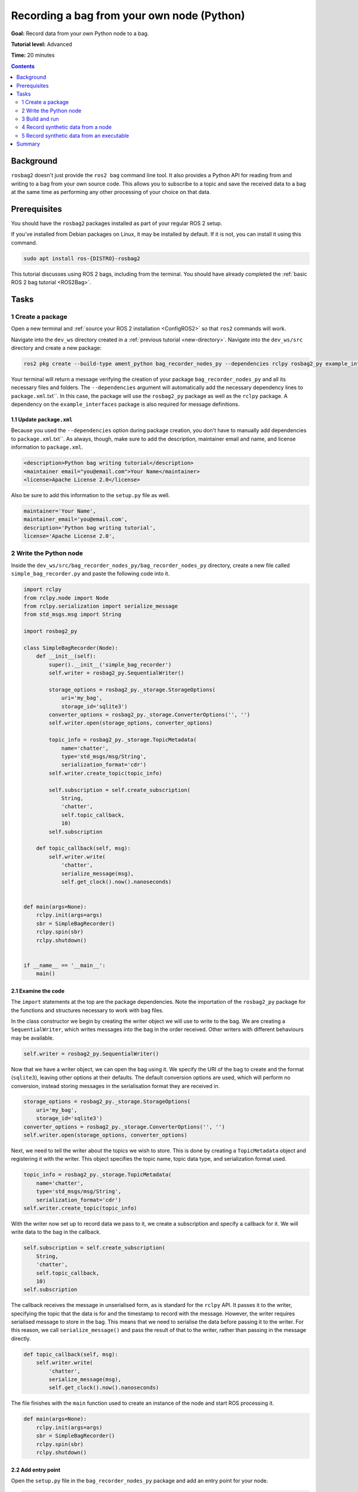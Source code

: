 .. _ROS2BagOwnNodePython:

Recording a bag from your own node (Python)
===========================================

**Goal:** Record data from your own Python node to a bag.

**Tutorial level:** Advanced

**Time:** 20 minutes

.. contents:: Contents
   :depth: 2
   :local:

Background
----------

``rosbag2`` doesn't just provide the ``ros2 bag`` command line tool.
It also provides a Python API for reading from and writing to a bag from your own source code.
This allows you to subscribe to a topic and save the received data to a bag at the same time as performing any other processing of your choice on that data.

Prerequisites
-------------

You should have the ``rosbag2`` packages installed as part of your regular ROS 2 setup.

If you've installed from Debian packages on Linux, it may be installed by default.
If it is not, you can install it using this command.

.. code-block:: console

  sudo apt install ros-{DISTRO}-rosbag2

This tutorial discusses using ROS 2 bags, including from the terminal.
You should have already completed the :ref:`basic ROS 2 bag tutorial <ROS2Bag>`.

Tasks
-----

1 Create a package
^^^^^^^^^^^^^^^^^^

Open a new terminal and :ref:`source your ROS 2 installation <ConfigROS2>` so that ``ros2`` commands will work.

Navigate into the ``dev_ws`` directory created in a :ref:`previous tutorial <new-directory>`.
Navigate into the ``dev_ws/src`` directory and create a new package:

.. code-block:: console

  ros2 pkg create --build-type ament_python bag_recorder_nodes_py --dependencies rclpy rosbag2_py example_interfaces std_msgs

Your terminal will return a message verifying the creation of your package ``bag_recorder_nodes_py`` and all its necessary files and folders.
The ``--dependencies`` argument will automatically add the necessary dependency lines to ``package.xml``.txt``.
In this case, the package will use the ``rosbag2_py`` package as well as the ``rclpy`` package.
A dependency on the ``example_interfaces`` package is also required for message definitions.

1.1 Update ``package.xml``
~~~~~~~~~~~~~~~~~~~~~~~~~~

Because you used the ``--dependencies`` option during package creation, you don't have to manually add dependencies to ``package.xml``.txt``.
As always, though, make sure to add the description, maintainer email and name, and license information to ``package.xml``.

.. code-block:: xml

  <description>Python bag writing tutorial</description>
  <maintainer email="you@email.com">Your Name</maintainer>
  <license>Apache License 2.0</license>

Also be sure to add this information to the ``setup.py`` file as well.

.. code-block:: Python

   maintainer='Your Name',
   maintainer_email='you@email.com',
   description='Python bag writing tutorial',
   license='Apache License 2.0',

2 Write the Python node
^^^^^^^^^^^^^^^^^^^^^^^

Inside the ``dev_ws/src/bag_recorder_nodes_py/bag_recorder_nodes_py`` directory, create a new file called ``simple_bag_recorder.py`` and paste the following code into it.

.. code-block:: Python

    import rclpy
    from rclpy.node import Node
    from rclpy.serialization import serialize_message
    from std_msgs.msg import String

    import rosbag2_py

    class SimpleBagRecorder(Node):
        def __init__(self):
            super().__init__('simple_bag_recorder')
            self.writer = rosbag2_py.SequentialWriter()

            storage_options = rosbag2_py._storage.StorageOptions(
                uri='my_bag',
                storage_id='sqlite3')
            converter_options = rosbag2_py._storage.ConverterOptions('', '')
            self.writer.open(storage_options, converter_options)

            topic_info = rosbag2_py._storage.TopicMetadata(
                name='chatter',
                type='std_msgs/msg/String',
                serialization_format='cdr')
            self.writer.create_topic(topic_info)

            self.subscription = self.create_subscription(
                String,
                'chatter',
                self.topic_callback,
                10)
            self.subscription

        def topic_callback(self, msg):
            self.writer.write(
                'chatter',
                serialize_message(msg),
                self.get_clock().now().nanoseconds)


    def main(args=None):
        rclpy.init(args=args)
        sbr = SimpleBagRecorder()
        rclpy.spin(sbr)
        rclpy.shutdown()


    if __name__ == '__main__':
        main()

2.1 Examine the code
~~~~~~~~~~~~~~~~~~~~

The ``import`` statements at the top are the package dependencies.
Note the importation of the ``rosbag2_py`` package for the functions and structures necessary to work with bag files.

In the class constructor we begin by creating the writer object we will use to write to the bag.
We are creating a ``SequentialWriter``, which writes messages into the bag in the order received.
Other writers with different behaviours may be available.

.. code-block:: Python

            self.writer = rosbag2_py.SequentialWriter()

Now that we have a writer object, we can open the bag using it.
We specify the URI of the bag to create and the format (``sqlite3``), leaving other options at their defaults.
The default conversion options are used, which will perform no conversion, instead storing messages in the serialisation format they are received in.

.. code-block:: Python

            storage_options = rosbag2_py._storage.StorageOptions(
                uri='my_bag',
                storage_id='sqlite3')
            converter_options = rosbag2_py._storage.ConverterOptions('', '')
            self.writer.open(storage_options, converter_options)

Next, we need to tell the writer about the topics we wish to store.
This is done by creating a ``TopicMetadata`` object and registering it with the writer.
This object specifies the topic name, topic data type, and serialization format used.

.. code-block:: Python

            topic_info = rosbag2_py._storage.TopicMetadata(
                name='chatter',
                type='std_msgs/msg/String',
                serialization_format='cdr')
            self.writer.create_topic(topic_info)

With the writer now set up to record data we pass to it, we create a subscription and specify a callback for it.
We will write data to the bag in the callback.

.. code-block:: Python

            self.subscription = self.create_subscription(
                String,
                'chatter',
                self.topic_callback,
                10)
            self.subscription

The callback receives the message in unserialised form, as is standard for the ``rclpy`` API.
It passes it to the writer, specifying the topic that the data is for and the timestamp to record with the message.
However, the writer requires serialised message to store in the bag.
This means that we need to serialise the data before passing it to the writer.
For this reason, we call ``serialize_message()`` and pass the result of that to the writer, rather than passing in the message directly.

.. code-block:: Python

        def topic_callback(self, msg):
            self.writer.write(
                'chatter',
                serialize_message(msg),
                self.get_clock().now().nanoseconds)

The file finishes with the ``main`` function used to create an instance of the node and start ROS processing it.

.. code-block:: Python

    def main(args=None):
        rclpy.init(args=args)
        sbr = SimpleBagRecorder()
        rclpy.spin(sbr)
        rclpy.shutdown()

2.2 Add entry point
~~~~~~~~~~~~~~~~~~~

Open the ``setup.py`` file in the ``bag_recorder_nodes_py`` package and add an entry point for your node.

.. code-block:: Python

    entry_points={
        'console_scripts': [
            'simple_bag_recorder = bag_recorder_nodes_py.simple_bag_recorder:main',
        ],
    },


3 Build and run
^^^^^^^^^^^^^^^

Navigate back to the root of your workspace, ``dev_ws``, and build your new package.

.. tabs::

  .. group-tab:: Linux

    .. code-block:: console

      colcon build --packages-select bag_recorder_nodes

  .. group-tab:: macOS

    .. code-block:: console

      colcon build --packages-select bag_recorder_nodes

  .. group-tab:: Windows

    .. code-block:: console

      colcon build --merge-install --packages-select bag_recorder_nodes

Open a new terminal, navigate to ``dev_ws``, and source the setup files.

.. tabs::

  .. group-tab:: Linux

    .. code-block:: console

      source install/setup.bash

  .. group-tab:: macOS

    .. code-block:: console

      source install/setup.bash

  .. group-tab:: Windows

    .. code-block:: console

      call install/setup.bat

Now run the node:

.. code-block:: console

    ros2 run bag_recorder_nodes_py simple_bag_recorder

Open a second terminal and run the ``talker`` example node.

.. code-block:: console

    ros2 run demo_nodes_cpp talker

This will start publishing data on the ``chatter`` topic.
As the bag-writing node receives this data, it will write it to the ``my_bag`` bag.

Terminate both nodes.
Then, in one terminal start the ``listener`` example node.

.. code-block:: console

    ros2 run demo_nodes_cpp listener

In the other terminal, use ``ros2 bag`` to play the bag recorded by your node.

.. code-block:: console

    ros2 bag play my_bag

You will see the messages from the bag being received by the ``listener`` node.

If you wish to run the bag-writing node again, you will first need to delete the ``my_bag`` directory.

4 Record synthetic data from a node
^^^^^^^^^^^^^^^^^^^^^^^^^^^^^^^^^^^

Any data can be recorded into a bag, not just data received over a topic.
A common use case for writing to a bag from your own node is to generate and store synthetic data.
In this section you will learn how to write a node that generates some data and stores it in a bag.
We will demonstrate two approaches for doing this.
The first uses a node with a timer; this is the approach that you would use if your data generation is external to the node, such as reading data directly from hardware (e.g. a camera).
The second approach does not use a node; this is the approach you can use when you do not need to use any functionality from the ROS infrastructure.

4.1 Write a Python node
~~~~~~~~~~~~~~~~~~~~~~~

Inside the ``dev_ws/src/bag_recorder_nodes_py/bag_recorder_nodes_py`` directory, create a new file called ``data_generator_node.py`` and paste the following code into it.

.. code-block:: Python

    import rclpy
    from rclpy.node import Node
    from rclpy.serialization import serialize_message
    from example_interfaces.msg import Int32

    import rosbag2_py

    class DataGeneratorNode(Node):
        def __init__(self):
            super().__init__('data_generator_node')
            self.data = Int32()
            self.data.data = 0
            self.writer = rosbag2_py.SequentialWriter()

            storage_options = rosbag2_py._storage.StorageOptions(
                uri='timed_synthetic_bag',
                storage_id='sqlite3')
            converter_options = rosbag2_py._storage.ConverterOptions('', '')
            self.writer.open(storage_options, converter_options)

            topic_info = rosbag2_py._storage.TopicMetadata(
                name='synthetic',
                type='example_interfaces/msg/Int32',
                serialization_format='cdr')
            self.writer.create_topic(topic_info)

            self.timer = self.create_timer(1, self.timer_callback)

        def timer_callback(self):
            self.writer.write(
                'synthetic',
                serialize_message(self.data),
                self.get_clock().now().nanoseconds)
            self.data.data += 1


    def main(args=None):
        rclpy.init(args=args)
        dgn = DataGeneratorNode()
        rclpy.spin(dgn)
        rclpy.shutdown()


    if __name__ == '__main__':
        main()

4.2 Examine the code
~~~~~~~~~~~~~~~~~~~~

Much of this code is the same as the first example.
The important differences are described here.

First, the name of the bag is changed.

.. code-block:: Python

            storage_options = rosbag2_py._storage.StorageOptions(
                uri='timed_synthetic_bag',
                storage_id='sqlite3')

The name of the topic is also changed, as is the data type stored.

.. code-block:: Python

            topic_info = rosbag2_py._storage.TopicMetadata(
                name='synthetic',
                type='example_interfaces/msg/Int32',
                serialization_format='cdr')
            self.writer.create_topic(topic_info)

Rather than a subscription to a topic, this node has a timer.
The timer fires with a one-second period, and calls the given member function when it does.

.. code-block:: Python

            self.timer = self.create_timer(1, self.timer_callback)

Within the timer callback, we generate (or otherwise obtain, e.g. read from a serial port connected to some hardware) the data we wish to store in the bag.
As with the previous example, the data is not yet serialised, so we must serialise it before passing it to the writer.

.. code-block:: Python

            self.writer.write(
                'synthetic',
                serialize_message(self.data),
                self.get_clock().now().nanoseconds)

4.3 Add executable
~~~~~~~~~~~~~~~~~~

Open the ``setup.py`` file in the ``bag_recorder_nodes_py`` package and add an entry point for your node.

.. code-block:: Python

    entry_points={
        'console_scripts': [
            'simple_bag_recorder = bag_recorder_nodes_py.simple_bag_recorder:main',
            'data_generator_node = bag_recorder_nodes_py.data_generator_node:main',
        ],
    },

4.4 Build and run
~~~~~~~~~~~~~~~~~

Navigate back to the root of your workspace, ``dev_ws``, and build your package.

.. tabs::

  .. group-tab:: Linux

    .. code-block:: console

      colcon build --packages-select bag_recorder_nodes

  .. group-tab:: macOS

    .. code-block:: console

      colcon build --packages-select bag_recorder_nodes

  .. group-tab:: Windows

    .. code-block:: console

      colcon build --merge-install --packages-select bag_recorder_nodes

Open a new terminal, navigate to ``dev_ws``, and source the setup files.

.. tabs::

  .. group-tab:: Linux

    .. code-block:: console

      source install/setup.bash

  .. group-tab:: macOS

    .. code-block:: console

      source install/setup.bash

  .. group-tab:: Windows

    .. code-block:: console

      call install/setup.bat

(If the ``timed_synthetic_bag`` directory already exists, you must first delete it before running the node.)

Now run the node:

.. code-block:: console

    ros2 run bag_recorder_nodes data_generator_node

Wait for 30 seconds or so, then terminate the node with ``ctrl-c``.
Next, play back the created bag.

.. code-block:: console

    ros2 bag play timed_synthetic_bag

Open a second terminal and echo the ``/synthetic`` topic.

.. code-block:: console

    ros2 topic echo /synthetic

You will see the data that was generated and stored in the bag printed to the console at a rate of one message per second.

5 Record synthetic data from an executable
^^^^^^^^^^^^^^^^^^^^^^^^^^^^^^^^^^^^^^^^^^

Now that you can create a bag that stores data from a source other than a topic, you will learn how to generate and record synthetic data from a non-node executable.
The advantage of this approach is simpler code and rapid creation of a large quantity of data.

5.1 Write a Python executable
~~~~~~~~~~~~~~~~~~~~~~~~~~~~~

Inside the ``dev_ws/src/bag_recorder_nodes_py/bag_recorder_nodes_py`` directory, create a new file called ``data_generator_executable.py`` and paste the following code into it.

.. code-block:: Python

    from rclpy.clock import Clock
    from rclpy.duration import Duration
    from rclpy.serialization import serialize_message
    from example_interfaces.msg import Int32

    import rosbag2_py


    def main(args=None):
        writer = rosbag2_py.SequentialWriter()

        storage_options = rosbag2_py._storage.StorageOptions(
            uri='big_synthetic_bag',
            storage_id='sqlite3')
        converter_options = rosbag2_py._storage.ConverterOptions('', '')
        writer.open(storage_options, converter_options)

        topic_info = rosbag2_py._storage.TopicMetadata(
            name='synthetic',
            type='example_interfaces/msg/Int32',
            serialization_format='cdr')
        writer.create_topic(topic_info)

        time_stamp = Clock().now()
        for ii in range(0, 100):
            data = Int32()
            data.data = ii
            writer.write(
                'synthetic',
                serialize_message(data),
                time_stamp.nanoseconds)
            time_stamp += Duration(seconds=1)

    if __name__ == '__main__':
        main()

5.2 Examine the code
~~~~~~~~~~~~~~~~~~~~

A comparison of this sample and the previous sample will reveal that they are not that different.
The only significant difference is the use of a for loop to drive the data generation rather than a timer.

Notice that we are also now generating time stamps for the data rather than relying on the current system time for each sample.
The time stamp can be any value you need it to be.
The data will be played back at the rate given by these time stamps, so this is a useful way to control the default playback speed of the samples.
Notice also that while the gap between each sample is a full second in time, this executable does not need to wait a second between each sample.
This allows us to generate a lot of data covering a wide span of time in much less time than playback will take.

.. code-block:: Python

        time_stamp = Clock().now()
        for ii in range(0, 100):
            data = Int32()
            data.data = ii
            writer.write(
                'synthetic',
                serialize_message(data),
                time_stamp.nanoseconds)
            time_stamp += Duration(seconds=1)

5.3 Add executable
~~~~~~~~~~~~~~~~~~

Open the ``setup.py`` file in the ``bag_recorder_nodes_py`` package and add an entry point for your node.

.. code-block:: Python

    entry_points={
        'console_scripts': [
            'simple_bag_recorder = bag_recorder_nodes_py.simple_bag_recorder:main',
            'data_generator_node = bag_recorder_nodes_py.data_generator_node:main',
            'data_generator_executable = bag_recorder_nodes_py.data_generator_executable:main',
        ],
    },

5.4 Build and run
~~~~~~~~~~~~~~~~~

Navigate back to the root of your workspace, ``dev_ws``, and build your package.

.. tabs::

  .. group-tab:: Linux

    .. code-block:: console

      colcon build --packages-select bag_recorder_nodes

  .. group-tab:: macOS

    .. code-block:: console

      colcon build --packages-select bag_recorder_nodes

  .. group-tab:: Windows

    .. code-block:: console

      colcon build --merge-install --packages-select bag_recorder_nodes

Open a terminal, navigate to ``dev_ws``, and source the setup files.

.. tabs::

  .. group-tab:: Linux

    .. code-block:: console

      source install/setup.bash

  .. group-tab:: macOS

    .. code-block:: console

      source install/setup.bash

  .. group-tab:: Windows

    .. code-block:: console

      call install/setup.bat

(If the ``big_synthetic_bag`` directory already exists, you must first delete it before running the executable.)

Now run the executable:

.. code-block:: console

    ros2 run bag_recorder_nodes data_generator_executable

Note that the executable runs and finishes very quickly.

Now play back the created bag.

.. code-block:: console

    ros2 bag play big_synthetic_bag

Open a second terminal and echo the ``/synthetic`` topic.

.. code-block:: console

    ros2 topic echo /synthetic

You will see the data that was generated and stored in the bag printed to the console at a rate of one message per second.
Even though the bag was generated rapidly it is still played back at the rate the time stamps indicate.

Summary
-------

You created a node that records data it receives on a topic into a bag.
You tested recording a bag using the node, and verified the data was recorded by playing back the bag.
You then went on to create a node and an executable to generate synthetic data and store it in a bag.
